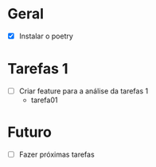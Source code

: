 * Geral

- [X] Instalar o poetry

* Tarefas 1

- [ ] Criar feature para a análise da tarefas 1
  - tarefa01

* Futuro

- [ ] Fazer próximas tarefas
